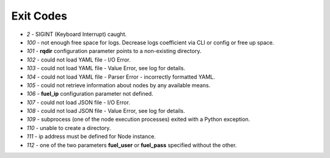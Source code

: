 ==========
Exit Codes
==========

* `2` - SIGINT (Keyboard Interrupt) caught.
* `100` - not enough free space for logs. Decrease logs coefficient via CLI or config or free up space.
* `101` - **rqdir** configuration parameter points to a non-existing directory.
* `102` - could not load YAML file - I/O Error.
* `103` - could not load YAML file - Value Error, see log for details.
* `104` - could not load YAML file - Parser Error - incorrectly formatted YAML.
* `105` - could not retrieve information about nodes by any available means.
* `106` - **fuel_ip** configuration parameter not defined.
* `107` - could not load JSON file - I/O Error.
* `108` - could not load JSON file - Value Error, see log for details.
* `109` - subprocess (one of the node execution processes) exited with a Python exception.
* `110` - unable to create a directory.
* `111` - ip address must be defined for Node instance.
* `112` - one of the two parameters **fuel_user** or **fuel_pass** specified without the other.
